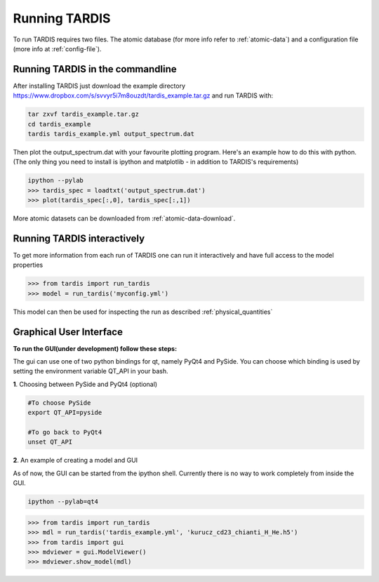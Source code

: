 .. _running:

**************
Running TARDIS
**************

To run TARDIS requires two files. The atomic database (for more info refer to :ref:`atomic-data`) and a
configuration file (more info at :ref:`config-file`).

Running TARDIS in the commandline
=================================

After installing TARDIS just download the example directory `<https://www.dropbox.com/s/svvyr5i7m8ouzdt/tardis_example.tar.gz>`_
and run TARDIS with:


.. code-block:: none

    tar zxvf tardis_example.tar.gz
    cd tardis_example
    tardis tardis_example.yml output_spectrum.dat



Then plot the output_spectrum.dat with your favourite plotting program. Here's an example how to do this with python.
(The only thing you need to install is ipython and matplotlib - in addition to TARDIS's requirements)

.. code-block:: python

    ipython --pylab
    >>> tardis_spec = loadtxt('output_spectrum.dat')
    >>> plot(tardis_spec[:,0], tardis_spec[:,1])


More atomic datasets can be downloaded from :ref:`atomic-data-download`.




Running TARDIS interactively
============================

To get more information from each run of TARDIS one can run it interactively and
have full access to the model properties

.. code-block:: python

    >>> from tardis import run_tardis
    >>> model = run_tardis('myconfig.yml')

This model can then be used for inspecting the run as described
:ref:`physical_quantities`


Graphical User Interface
========================

**To run the GUI(under development) follow these steps:**

The gui can use one of two python bindings for qt, namely PyQt4
and PySide. You can choose which binding is used by setting the
environment variable QT_API in your bash.

**1**. Choosing between PySide and PyQt4 (optional)

.. code-block:: none

	#To choose PySide
	export QT_API=pyside
	
	#To go back to PyQt4
	unset QT_API

**2**. An example of creating a model and GUI

As of now, the GUI can be started from the ipython shell.  Currently there is no way to work completely from inside the GUI. 

.. code-block:: none

	ipython --pylab=qt4

.. code-block:: python

	>>> from tardis import run_tardis
	>>> mdl = run_tardis('tardis_example.yml', 'kurucz_cd23_chianti_H_He.h5')
	>>> from tardis import gui
	>>> mdviewer = gui.ModelViewer()
	>>> mdviewer.show_model(mdl)